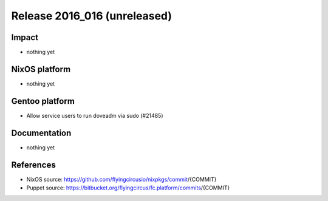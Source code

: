 .. XXX update on release :Publish Date: YYYY-MM-DD

Release 2016_016 (unreleased)
-----------------------------

Impact
^^^^^^

* nothing yet


NixOS platform
^^^^^^^^^^^^^^

* nothing yet


Gentoo platform
^^^^^^^^^^^^^^^

* Allow service users to run doveadm via sudo (#21485)


Documentation
^^^^^^^^^^^^^

* nothing yet


References
^^^^^^^^^^

* NixOS source:
  https://github.com/flyingcircusio/nixpkgs/commit/{COMMIT}

* Puppet source:
  https://bitbucket.org/flyingcircus/fc.platform/commits/{COMMIT}

.. vim: set spell spelllang=en:
